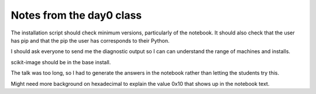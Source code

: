 *************************
Notes from the day0 class
*************************

The installation script should check minimum versions, particularly of
the notebook.  It should also check that the user has pip and that the
pip the user has corresponds to their Python.

I should ask everyone to send me the diagnostic output so I can can
understand the range of machines and installs.

scikit-image should be in the base install.

The talk was too long, so I had to generate the answers in the
notebook rather than letting the students try this.

Might need more background on hexadecimal to explain the value 0x10
that shows up in the notebook text.

